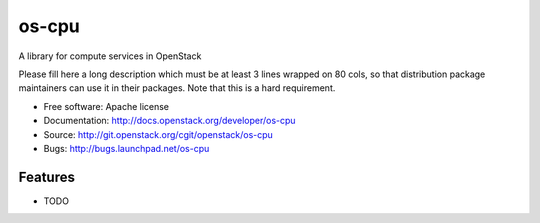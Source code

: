 ===============================
os-cpu
===============================

A library for compute services in OpenStack

Please fill here a long description which must be at least 3 lines wrapped on
80 cols, so that distribution package maintainers can use it in their packages.
Note that this is a hard requirement.

* Free software: Apache license
* Documentation: http://docs.openstack.org/developer/os-cpu
* Source: http://git.openstack.org/cgit/openstack/os-cpu
* Bugs: http://bugs.launchpad.net/os-cpu

Features
--------

* TODO
